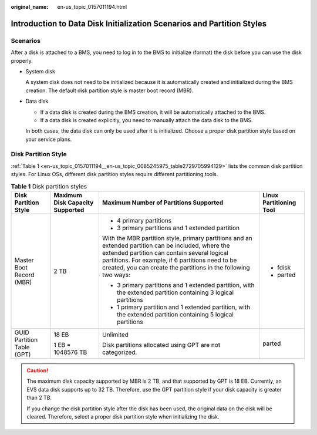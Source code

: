 :original_name: en-us_topic_0157011194.html

.. _en-us_topic_0157011194:

Introduction to Data Disk Initialization Scenarios and Partition Styles
=======================================================================

Scenarios
---------

After a disk is attached to a BMS, you need to log in to the BMS to initialize (format) the disk before you can use the disk properly.

-  System disk

   A system disk does not need to be initialized because it is automatically created and initialized during the BMS creation. The default disk partition style is master boot record (MBR).

-  Data disk

   -  If a data disk is created during the BMS creation, it will be automatically attached to the BMS.
   -  If a data disk is created explicitly, you need to manually attach the data disk to the BMS.

   In both cases, the data disk can only be used after it is initialized. Choose a proper disk partition style based on your service plans.

Disk Partition Style
--------------------

:ref:`Table 1 <en-us_topic_0157011194__en-us_topic_0085245975_table2729705994129>` lists the common disk partition styles. For Linux OSs, different disk partition styles require different partitioning tools.

.. _en-us_topic_0157011194__en-us_topic_0085245975_table2729705994129:

.. table:: **Table 1** Disk partition styles

   +----------------------------+---------------------------------+----------------------------------------------------------------------------------------------------------------------------------------------------------------------------------------------------------------------------------------------------------------------------+-------------------------+
   | Disk Partition Style       | Maximum Disk Capacity Supported | Maximum Number of Partitions Supported                                                                                                                                                                                                                                     | Linux Partitioning Tool |
   +============================+=================================+============================================================================================================================================================================================================================================================================+=========================+
   | Master Boot Record (MBR)   | 2 TB                            | -  4 primary partitions                                                                                                                                                                                                                                                    | -  fdisk                |
   |                            |                                 | -  3 primary partitions and 1 extended partition                                                                                                                                                                                                                           | -  parted               |
   |                            |                                 |                                                                                                                                                                                                                                                                            |                         |
   |                            |                                 | With the MBR partition style, primary partitions and an extended partition can be included, where the extended partition can contain several logical partitions. For example, if 6 partitions need to be created, you can create the partitions in the following two ways: |                         |
   |                            |                                 |                                                                                                                                                                                                                                                                            |                         |
   |                            |                                 | -  3 primary partitions and 1 extended partition, with the extended partition containing 3 logical partitions                                                                                                                                                              |                         |
   |                            |                                 | -  1 primary partition and 1 extended partition, with the extended partition containing 5 logical partitions                                                                                                                                                               |                         |
   +----------------------------+---------------------------------+----------------------------------------------------------------------------------------------------------------------------------------------------------------------------------------------------------------------------------------------------------------------------+-------------------------+
   | GUID Partition Table (GPT) | 18 EB                           | Unlimited                                                                                                                                                                                                                                                                  | parted                  |
   |                            |                                 |                                                                                                                                                                                                                                                                            |                         |
   |                            | 1 EB = 1048576 TB               | Disk partitions allocated using GPT are not categorized.                                                                                                                                                                                                                   |                         |
   +----------------------------+---------------------------------+----------------------------------------------------------------------------------------------------------------------------------------------------------------------------------------------------------------------------------------------------------------------------+-------------------------+

.. caution::

   The maximum disk capacity supported by MBR is 2 TB, and that supported by GPT is 18 EB. Currently, an EVS data disk supports up to 32 TB. Therefore, use the GPT partition style if your disk capacity is greater than 2 TB.

   If you change the disk partition style after the disk has been used, the original data on the disk will be cleared. Therefore, select a proper disk partition style when initializing the disk.
